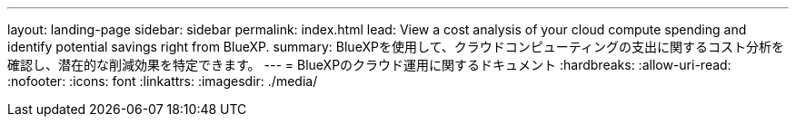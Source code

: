 ---
layout: landing-page 
sidebar: sidebar 
permalink: index.html 
lead: View a cost analysis of your cloud compute spending and identify potential savings right from BlueXP. 
summary: BlueXPを使用して、クラウドコンピューティングの支出に関するコスト分析を確認し、潜在的な削減効果を特定できます。 
---
= BlueXPのクラウド運用に関するドキュメント
:hardbreaks:
:allow-uri-read: 
:nofooter: 
:icons: font
:linkattrs: 
:imagesdir: ./media/


